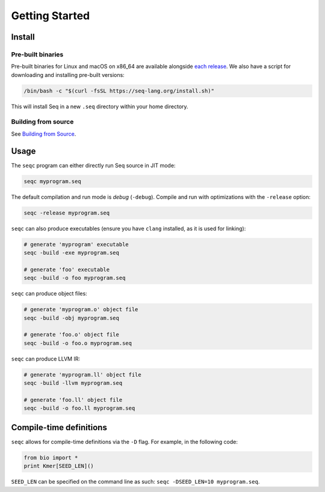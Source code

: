 Getting Started
===============

Install
-------

Pre-built binaries
^^^^^^^^^^^^^^^^^^

Pre-built binaries for Linux and macOS on x86_64 are available alongside `each release <https://github.com/seq-lang/seq/releases>`_. We also have a script for downloading and installing pre-built versions:

.. code-block:: bash

    /bin/bash -c "$(curl -fsSL https://seq-lang.org/install.sh)"

This will install Seq in a new ``.seq`` directory within your home directory.

Building from source
^^^^^^^^^^^^^^^^^^^^

See `Building from Source <build.html>`_.

Usage
-----

The ``seqc`` program can either directly run Seq source in JIT mode:

.. code-block:: bash

    seqc myprogram.seq

The default compilation and run mode is *debug* (``-debug``). Compile and run with optimizations with the ``-release`` option:

.. code-block:: bash

    seqc -release myprogram.seq

``seqc`` can also produce executables (ensure you have ``clang`` installed, as it is used for linking):

.. code-block:: bash

    # generate 'myprogram' executable
    seqc -build -exe myprogram.seq

    # generate 'foo' executable
    seqc -build -o foo myprogram.seq

``seqc`` can produce object files:

.. code-block:: bash

    # generate 'myprogram.o' object file
    seqc -build -obj myprogram.seq

    # generate 'foo.o' object file
    seqc -build -o foo.o myprogram.seq

``seqc`` can produce LLVM IR:

.. code-block:: bash

    # generate 'myprogram.ll' object file
    seqc -build -llvm myprogram.seq

    # generate 'foo.ll' object file
    seqc -build -o foo.ll myprogram.seq

Compile-time definitions
------------------------

``seqc`` allows for compile-time definitions via the ``-D`` flag. For example, in the following code:

.. code-block:: seq

    from bio import *
    print Kmer[SEED_LEN]()

``SEED_LEN`` can be specified on the command line as such: ``seqc -DSEED_LEN=10 myprogram.seq``.
